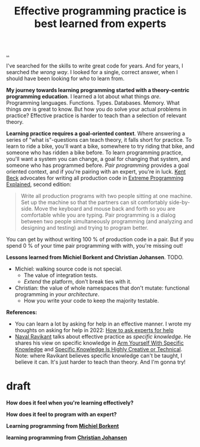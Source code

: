 :PROPERTIES:
:ID: fc785354-a104-46fb-a8b3-ef9329c80cbc
:END:
#+TITLE: Effective programming practice is best learned from experts

[[file:..][..]]

I've searched for the skills to write great code for years.
And for years, I searched /the wrong way/.
I looked for a single, correct answer, when I should have been looking for /who/ to learn from.

*My journey towards learning programming started with a theory-centric programming education*.
I learned a lot about what things /are/.
Programming languages.
Functions.
Types.
Databases.
Memory.
What things /are/ is great to know.
But how you do solve your actual problems in practice?
Effective practice is harder to teach than a selection of relevant theory.

*Learning practice requires a goal-oriented context*.
Where answering a series of "what is"-questions can teach theory, it falls short for practice.
To learn to ride a bike, you'll want a bike, somewhere to try riding that bike, and someone who has ridden a bike before.
To learn programming practice, you'll want a system you can change, a goal for changing that system, and someone who has programmed before.
/Pair programming/ provides a goal oriented context, and if you're pairing with an expert, you're in luck.
[[id:9A98EB07-B6D8-4A64-AB1A-4E32F8722272][Kent Beck]] advocates for writing all production code in [[id:1bb82385-120d-46a8-9391-18f860093c84][Extreme Programming Explained]], second edition:

#+begin_quote
Write all production programs with two people sitting at one machine.
Set up the machine so that the partners can sit comfortably side-by-side.
Move the keyboard and mouse back and forth so you are comfortable while you are typing.
Pair programming is a dialog between two people simultaneously programming (and analyzing and designing and testing) and trying to program better.
#+end_quote

You can get by without writing 100 % of production code in a pair.
But if you spend 0 % of your time pair programming with with, you're missing out!

*Lessons learned from Michiel Borkent and Christian Johansen*.
TODO.

- Michiel: walking source code is not special.
  - The value of integration tests.
  - /Extend/ the platform, don't break ties with it.
- Christian: the value of whole namespaces that don't mutate: functional programming in /your architecture/.
  - How you write your code to keep the majority testable.

*References:*

- You can learn a lot by asking for help in an effective manner.
  I wrote my thoughts on asking for help in 2022: [[id:55261ada-7ca6-4c94-88f5-446a9b35e5c4][How to ask experts for help]]
- [[id:2fa8665d-ba3e-4442-b82c-4e1d92780d61][Naval Ravikant]] talks about effective practice as /specific knowledge/.
  He shares his view on specific knowledge in [[https://nav.al/specific-knowledge][Arm Yourself With Specific Knowledge]]
  and [[https://nav.al/creative-technical][Specific Knowledge Is Highly Creative or Technical]].
  Note: where Ravikant believes specific knowledge can't be taught, I believe it can.
  It's just harder to teach than theory.
  And I'm gonna try!

* draft
*How does it feel when you're learning effectively?*

*How does it feel to program with an expert?*

*Learning programming from [[id:7688bf50-5c2c-49b2-9efc-fcf21a539af4][Michiel Borkent]]*

*learning programming from [[id:05a34792-5bd2-43d6-8c0f-6ca62c01b626][Christian Johansen]]*
